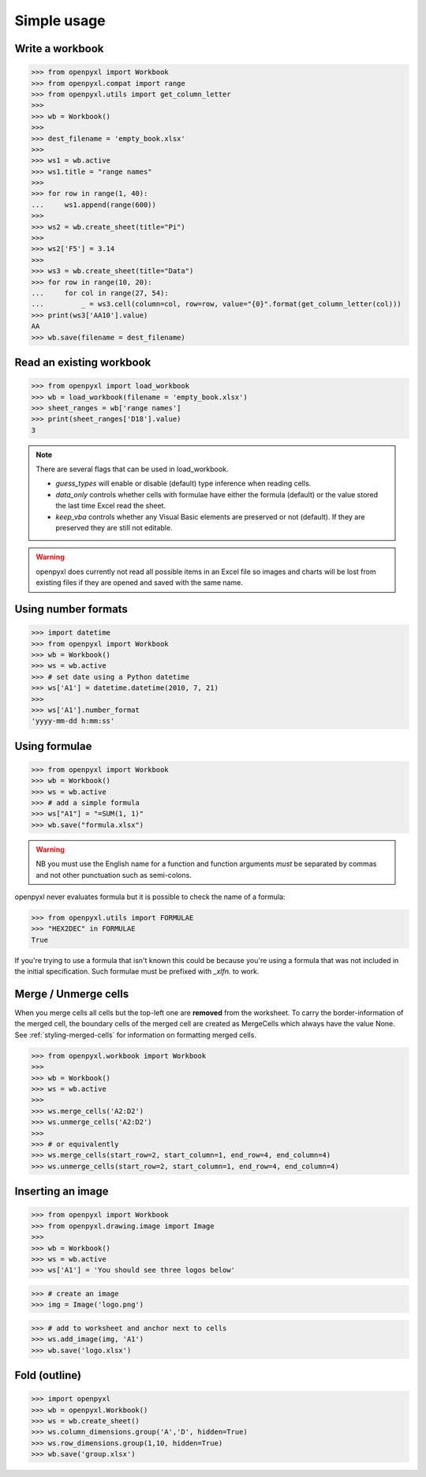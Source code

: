 Simple usage
============

Write a workbook
----------------
.. :: doctest

>>> from openpyxl import Workbook
>>> from openpyxl.compat import range
>>> from openpyxl.utils import get_column_letter
>>>
>>> wb = Workbook()
>>>
>>> dest_filename = 'empty_book.xlsx'
>>>
>>> ws1 = wb.active
>>> ws1.title = "range names"
>>>
>>> for row in range(1, 40):
...     ws1.append(range(600))
>>>
>>> ws2 = wb.create_sheet(title="Pi")
>>>
>>> ws2['F5'] = 3.14
>>>
>>> ws3 = wb.create_sheet(title="Data")
>>> for row in range(10, 20):
...     for col in range(27, 54):
...         _ = ws3.cell(column=col, row=row, value="{0}".format(get_column_letter(col)))
>>> print(ws3['AA10'].value)
AA
>>> wb.save(filename = dest_filename)


Read an existing workbook
-------------------------
.. :: doctest

>>> from openpyxl import load_workbook
>>> wb = load_workbook(filename = 'empty_book.xlsx')
>>> sheet_ranges = wb['range names']
>>> print(sheet_ranges['D18'].value)
3


.. note ::

    There are several flags that can be used in load_workbook.

    - `guess_types` will enable or disable (default) type inference when
      reading cells.

    - `data_only` controls whether cells with formulae have either the
      formula (default) or the value stored the last time Excel read the sheet.

    - `keep_vba` controls whether any Visual Basic elements are preserved or
      not (default). If they are preserved they are still not editable.


.. warning ::

    openpyxl does currently not read all possible items in an Excel file so
    images and charts will be lost from existing files if they are opened and
    saved with the same name.


Using number formats
--------------------
.. :: doctest

>>> import datetime
>>> from openpyxl import Workbook
>>> wb = Workbook()
>>> ws = wb.active
>>> # set date using a Python datetime
>>> ws['A1'] = datetime.datetime(2010, 7, 21)
>>>
>>> ws['A1'].number_format
'yyyy-mm-dd h:mm:ss'


Using formulae
--------------
.. :: doctest

>>> from openpyxl import Workbook
>>> wb = Workbook()
>>> ws = wb.active
>>> # add a simple formula
>>> ws["A1"] = "=SUM(1, 1)"
>>> wb.save("formula.xlsx")

.. warning::
    NB you must use the English name for a function and function arguments *must* be separated by commas and not other punctuation such as semi-colons.

openpyxl never evaluates formula but it is possible to check the name of a formula:

.. :: doctest

>>> from openpyxl.utils import FORMULAE
>>> "HEX2DEC" in FORMULAE
True

If you're trying to use a formula that isn't known this could be because you're using a formula that was not included in the initial specification. Such formulae must be prefixed with `_xlfn.` to work.

Merge / Unmerge cells
---------------------

When you merge cells all cells but the top-left one are **removed** from the
worksheet. To carry the border-information of the merged cell, the boundary cells of the
merged cell are created as MergeCells which always have the value None.
See :ref:`styling-merged-cells` for information on formatting merged cells.

.. :: doctest

>>> from openpyxl.workbook import Workbook
>>>
>>> wb = Workbook()
>>> ws = wb.active
>>>
>>> ws.merge_cells('A2:D2')
>>> ws.unmerge_cells('A2:D2')
>>>
>>> # or equivalently
>>> ws.merge_cells(start_row=2, start_column=1, end_row=4, end_column=4)
>>> ws.unmerge_cells(start_row=2, start_column=1, end_row=4, end_column=4)


Inserting an image
-------------------
.. :: doctest

>>> from openpyxl import Workbook
>>> from openpyxl.drawing.image import Image
>>>
>>> wb = Workbook()
>>> ws = wb.active
>>> ws['A1'] = 'You should see three logos below'

>>> # create an image
>>> img = Image('logo.png')

>>> # add to worksheet and anchor next to cells
>>> ws.add_image(img, 'A1')
>>> wb.save('logo.xlsx')


Fold (outline)
----------------------
.. :: doctest

>>> import openpyxl
>>> wb = openpyxl.Workbook()
>>> ws = wb.create_sheet()
>>> ws.column_dimensions.group('A','D', hidden=True)
>>> ws.row_dimensions.group(1,10, hidden=True)
>>> wb.save('group.xlsx')
